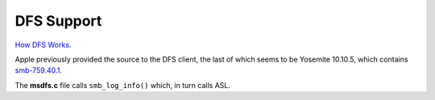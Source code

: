 DFS Support
===========

`How DFS Works <https://technet.microsoft.com/en-us/library/cc782417(v=ws.10).aspx>`_.

Apple previously provided the source to the DFS client, the last of which seems to be Yosemite 10.10.5, which contains
`smb-759.40.1 <https://opensource.apple.com/source/smb/smb-759.40.1/>`_.

The **msdfs.c** file calls ``smb_log_info()`` which, in turn calls ASL.

